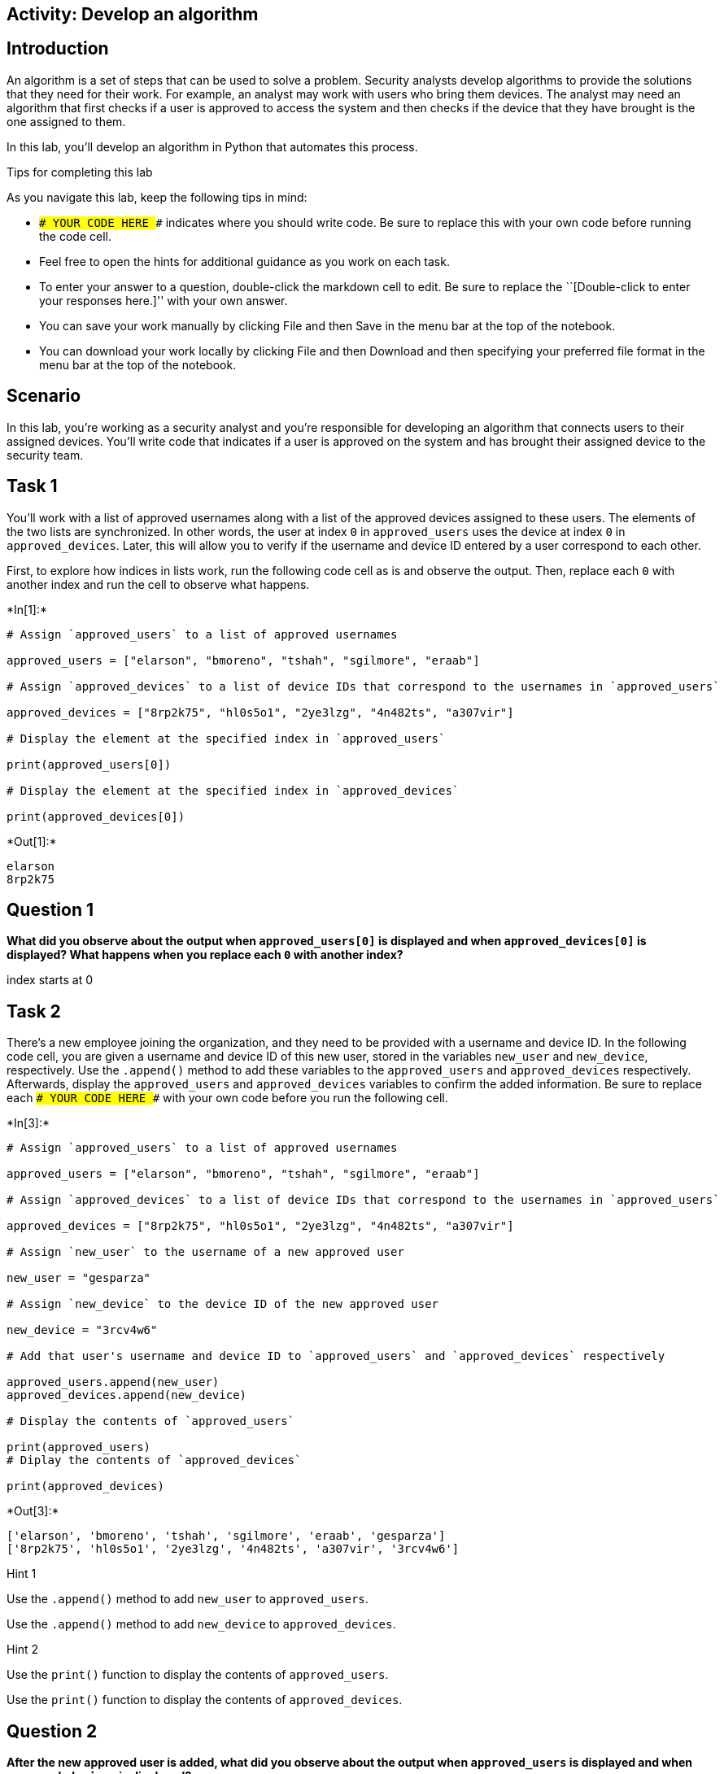 == Activity: Develop an algorithm

== Introduction

An algorithm is a set of steps that can be used to solve a problem.
Security analysts develop algorithms to provide the solutions that they
need for their work. For example, an analyst may work with users who
bring them devices. The analyst may need an algorithm that first checks
if a user is approved to access the system and then checks if the device
that they have brought is the one assigned to them.

In this lab, you’ll develop an algorithm in Python that automates this
process.

Tips for completing this lab

As you navigate this lab, keep the following tips in mind:

* `### YOUR CODE HERE ###` indicates where you should write code. Be
sure to replace this with your own code before running the code cell.
* Feel free to open the hints for additional guidance as you work on
each task.
* To enter your answer to a question, double-click the markdown cell to
edit. Be sure to replace the ``[Double-click to enter your responses
here.]'' with your own answer.
* You can save your work manually by clicking File and then Save in the
menu bar at the top of the notebook.
* You can download your work locally by clicking File and then Download
and then specifying your preferred file format in the menu bar at the
top of the notebook.

== Scenario

In this lab, you’re working as a security analyst and you’re responsible
for developing an algorithm that connects users to their assigned
devices. You’ll write code that indicates if a user is approved on the
system and has brought their assigned device to the security team.

== Task 1

You’ll work with a list of approved usernames along with a list of the
approved devices assigned to these users. The elements of the two lists
are synchronized. In other words, the user at index `0` in
`approved_users` uses the device at index `0` in `approved_devices`.
Later, this will allow you to verify if the username and device ID
entered by a user correspond to each other.

First, to explore how indices in lists work, run the following code cell
as is and observe the output. Then, replace each `0` with another index
and run the cell to observe what happens.


+*In[1]:*+
[source, ipython3]
----
# Assign `approved_users` to a list of approved usernames

approved_users = ["elarson", "bmoreno", "tshah", "sgilmore", "eraab"]

# Assign `approved_devices` to a list of device IDs that correspond to the usernames in `approved_users`

approved_devices = ["8rp2k75", "hl0s5o1", "2ye3lzg", "4n482ts", "a307vir"]

# Display the element at the specified index in `approved_users`

print(approved_users[0])

# Display the element at the specified index in `approved_devices`

print(approved_devices[0])

----


+*Out[1]:*+
----
elarson
8rp2k75
----

== *Question 1*

*What did you observe about the output when `approved_users[0]` is
displayed and when `approved_devices[0]` is displayed? What happens when
you replace each `0` with another index?*

index starts at 0

== Task 2

There’s a new employee joining the organization, and they need to be
provided with a username and device ID. In the following code cell, you
are given a username and device ID of this new user, stored in the
variables `new_user` and `new_device`, respectively. Use the `.append()`
method to add these variables to the `approved_users` and
`approved_devices` respectively. Afterwards, display the
`approved_users` and `approved_devices` variables to confirm the added
information. Be sure to replace each `### YOUR CODE HERE ###` with your
own code before you run the following cell.


+*In[3]:*+
[source, ipython3]
----
# Assign `approved_users` to a list of approved usernames

approved_users = ["elarson", "bmoreno", "tshah", "sgilmore", "eraab"]

# Assign `approved_devices` to a list of device IDs that correspond to the usernames in `approved_users`

approved_devices = ["8rp2k75", "hl0s5o1", "2ye3lzg", "4n482ts", "a307vir"]

# Assign `new_user` to the username of a new approved user

new_user = "gesparza"

# Assign `new_device` to the device ID of the new approved user

new_device = "3rcv4w6"

# Add that user's username and device ID to `approved_users` and `approved_devices` respectively

approved_users.append(new_user)
approved_devices.append(new_device)

# Display the contents of `approved_users`

print(approved_users)
# Diplay the contents of `approved_devices`

print(approved_devices)

----


+*Out[3]:*+
----
['elarson', 'bmoreno', 'tshah', 'sgilmore', 'eraab', 'gesparza']
['8rp2k75', 'hl0s5o1', '2ye3lzg', '4n482ts', 'a307vir', '3rcv4w6']
----

Hint 1

Use the `.append()` method to add `new_user` to `approved_users`.

Use the `.append()` method to add `new_device` to `approved_devices`.

Hint 2

Use the `print()` function to display the contents of `approved_users`.

Use the `print()` function to display the contents of
`approved_devices`.

== *Question 2*

*After the new approved user is added, what did you observe about the
output when `approved_users` is displayed and when `approved_devices` is
displayed?*

{empty}[Double-click to enter your responses here.]

== Task 3

An employee has left the team and should no longer have access to the
system. In the following code cell, you are given the username and
device ID of the user to be removed, stored in the variables
`removed_user` and `removed_device` respectively. Use the `.remove()`
method to remove each of these elements from the corresponding list.
Afterwards, display both the `approved_users` and the `approved_devices`
variables to view the removed users. Run the code and observe the
results. Be sure to replace each `### YOUR CODE HERE ###` with your own
code before you run the following cell.


+*In[5]:*+
[source, ipython3]
----
# Assign `approved_users` to a list of approved usernames

approved_users = ["elarson", "bmoreno", "tshah", "sgilmore", "eraab", "gesparza"]

# Assign `approved_devices` to a list of device IDs that correspond to the usernames in `approved_users`

approved_devices = ["8rp2k75", "hl0s5o1", "2ye3lzg", "4n482ts", "a307vir", "3rcv4w6"]

# Assign `removed_user` to the username of the employee who has left the team

removed_user = "tshah"

# Assign `removed_device` to the device ID of the employee who has left the team

removed_device = "2ye3lzg"

# Remove that employee's username and device ID from `approved_users` and `approved_devices` respectively

approved_users.remove(removed_user)
approved_device.remove(removed_device)

# Display `approved_users`

print(approved_users)

# Diplay `approved_devices`

print(approved_devices)

----


+*Out[5]:*+
----

    ---------------------------------------------------------------------------

    NameError                                 Traceback (most recent call last)

    <ipython-input-5-f62a272bb73f> in <module>
         18 
         19 approved_users.remove(removed_user)
    ---> 20 approved_device.remove(removed_device)
         21 
         22 # Display `approved_users`


    NameError: name 'approved_device' is not defined

----

Hint 1

Use the `.remove()` method to remove `removed_user` from
`approved_users`.

Use the `.remove()` method to remove `removed_device` from
`approved_devices`.

Hint 2

Use the `print()` function to display the contents of `approved_users`.

Use the `print()` function to display the contents of
`approved_devices`.

== *Question 3*

*After the user who left the team is removed, what did you observe about
the output when `approved_users` is displayed and when
`approved_devices` is displayed?*

{empty}[Double-click to enter your responses here.]

== Task 4

As part of verifying a user’s identity in the system, you’ll need to
check if the user is one of the approved users. Write a conditional
statement that verifies if a given username is an element of the list of
approved usernames. If it is, display
`"The user ______ is approved to access the system."`. Otherwise,
display `"The user ______ is not approved to access the system."`. Be
sure to replace each `### YOUR CODE HERE ###` with your own code before
you run the following cell.


+*In[7]:*+
[source, ipython3]
----
# Assign `approved_users` to a list of approved usernames

approved_users = ["elarson", "bmoreno", "sgilmore", "eraab", "gesparza"]

# Assign `approved_devices` to a list of device IDs that correspond to the usernames in `approved_users`

approved_devices = ["8rp2k75", "hl0s5o1", "4n482ts", "a307vir", "3rcv4w6"]

# Assign `username` to a username

username = "sgilmore"

# Conditional statement
# If `username` belongs to `approved_users`, then display "The user ______ is approved to access the system."
# Otherwise display "The user ______ is not approved to access the system."
if username in approved_users:
    print("The username", username, "is approved to access the system.")
else:
    print("The user ______ is not approved to access the system.")
    
----


+*Out[7]:*+
----
The username sgilmore is approved to access the system.
----

Hint 1

In the `if` condition, be sure to check if `username` belongs to
`approved_users`.

Hint 2

After the `if` statement, use the `else` keyword to create an `else`
statement that handles the case when `username` is not part of the
`approved_users`.

Hint 3

Inside the `else` statement, use the `print()` function to display the
message `"The user ______ is not approved to access the system."`.

Refer to the `print()` function call in the `if` statement and observe
how commas separate a string containing the first part of the message,
the `username` variable, and another string containing the second part
of the message.

== *Question 4*

*What message do you observe in the output when `username` is
`"sgilmore"`?*

{empty}[Double-click to enter your responses here.]

== Task 5

The next part of the algorithm uses the `.index()` method to find the
index of `username` in the `approved_users` and store that index in a
variable named `ind`.

When used on a list, the `.index()` method will return the position of
the given value in the list.

Add a statement to display `ind` in the following code cell to explore
the value it contains. Be sure to replace the `### YOUR CODE HERE ###`
with your own code before you run the following cell.


+*In[ ]:*+
[source, ipython3]
----
# Assign `approved_users` to a list of approved usernames

approved_users = ["elarson", "bmoreno", "sgilmore", "eraab", "gesparza"]

# Assign `approved_devices` to a list of device IDs that correspond to the usernames in `approved_users`

approved_devices = ["8rp2k75", "hl0s5o1", "4n482ts", "a307vir", "3rcv4w6"]

# Assign `username` to a username

username = "sgilmore"

# Assign `ind` to the index of `username` in `approved_users`

ind = approved_users.index(username)

# Display the value of `ind`

### YOUR CODE HERE ###

----

Hint 1

Use the `print()` function to display the value of `ind`.

== *Question 5*

*What do you observe from the output when `username` is `"sgilmore"`?*

{empty}[Double-click to enter your responses here.]

== Task 6

This task will allow you to build your understanding of list operations
for the algorithm that you’ll eventually build. It will demonstrate how
you can find an index in one list and then use this index to display
connected information in another list. First, use the `.index()` method
again to find the index of `username` in the `approved_users` and store
that in a variable named `ind`. Then, connect `ind` to the
`approved_devices` and display the device ID located at the index `ind`.
Afterwards, run the cell to observe the result. Be sure to replace each
`### YOUR CODE HERE ###` with your own code before you run the following
cell.


+*In[ ]:*+
[source, ipython3]
----
# Assign `approved_users` to a list of approved usernames

approved_users = ["elarson", "bmoreno", "sgilmore", "eraab", "gesparza"]

# Assign `approved_devices` to a list of device IDs that correspond to the usernames in `approved_users`

approved_devices = ["8rp2k75", "hl0s5o1", "4n482ts", "a307vir", "3rcv4w6"]

# Assign `username` to a username

username = "sgilmore"

# Assign `ind` to the index of `username` in `approved_users`

ind = ### YOUR CODE HERE ###

# Display the device ID at the index that matches the value of `ind` in `approved_devices`

print(approved_devices[### YOUR CODE HERE ###])
    
----

Hint 1

Use the `.index()` method to get the index value of the `username` in
the `approved_users`. Assign `ind` to the result.

Hint 2

To display the correct device ID from `approved_devices`, use `ind` as
the index. Place `ind` inside the square brackets to extract the correct
element from `approved_devices`.

== *Question 6*

*What do you observe from the output when `username` is `"sgilmore"`?*

{empty}[Double-click to enter your responses here.]

== Task 7

Your next step in creating the algorithm is to determine if a username
and device ID correspond. To do this, write a conditional that checks if
the `username` is an element of the `approved_devices` and if the
`device_id` stored at the same index as `username` matches the
`device_id` entered. You’ll use the logical operator `and` to connect
the two conditions. When both conditions evaluate to `True`, display a
message that the username is approved and another message that the user
has their assigned device. Be sure to replace each
`### YOUR CODE HERE ###` with your own code before you run the following
cell.


+*In[ ]:*+
[source, ipython3]
----
# Assign `approved_users` to a list of approved usernames

approved_users = ["elarson", "bmoreno", "sgilmore", "eraab", "gesparza"]

# Assign `approved_devices` to a list of device IDs that correspond to the usernames in `approved_users`

approved_devices = ["8rp2k75", "hl0s5o1", "4n482ts", "a307vir", "3rcv4w6"]

# Assign `username` to a username

username = "sgilmore"

# Assign `device_id` to a device ID

device_id = "4n482ts"

# Assign `ind` to the index of `username` in `approved_users`

ind = approved_users.index(username)

# Conditional statement
# If `username` belongs to `approved_users`, and if the device ID at `ind` in `approved_devices` matches `device_id`,
# then display a message that the username is approved,
# followed by a message that the user has the correct device

if username in approved_users and ### YOUR CODE HERE ###:
    print("The username", username, "is approved to access the system.")
    print(device_id, "is the assigned device for", username)

----

Hint 1

After the logical operator `and`, write the second condition in the `if`
statement using a comparison operator to check whether the element at
`ind` in `approved_devices` matches `device_id`.

Hint 2

Use the `==` comparison operator to check whether the element at `ind`
in `approved_devices` matches `device_id`.

== *Question 7*

*What do you observe from the output when `username` is `"sgilmore"` and
`device_id` is `"4n482ts"`?*

{empty}[Double-click to enter your responses here.]

== Task 8

It would also be helpful for users to receive messages when their
username is not approved or their device ID is incorrect.

Add to the code by writing an `elif` statement. This `elif` statement
should run when the `username` is part of the `approved_users` but the
`device_id` doesn’t match the corresponding device ID in the
`approved_devices`. The statement should also display two messages
conveying that information.

Be sure to replace each `### YOUR CODE HERE ###` with your own code
before you run the following cell.

(After you run the code once with a `device_id` of `"4n482ts"`, you
might want to explore what happens if you assign a different value to
`device_id`.)


+*In[ ]:*+
[source, ipython3]
----
# Assign `approved_users` to a list of approved usernames

approved_users = ["elarson", "bmoreno", "sgilmore", "eraab", "gesparza"]

# Assign `approved_devices` to a list of device IDs that correspond to the usernames in `approved_users`

approved_devices = ["8rp2k75", "hl0s5o1", "4n482ts", "a307vir", "3rcv4w6"]

# Assign `username` to a username

username = "sgilmore"

# Assign `device_id` to a device ID

device_id = "4n482ts"

# Assign `ind` to the index of `username` in `approved_users`

ind = approved_users.index(username)

# If statement
# If `username` belongs to `approved_users`, and if the element at `ind` in `approved_devices` matches `device_id`,
# then display a message that the username is approved,
# followed by a message that the user has the correct device

if username in approved_users and device_id == approved_devices[ind]:
    print("The user", username, "is approved to access the system.")
    print(device_id, "is the assigned device for", username)

# Elif statement
# Handles the case when `username` belongs to `approved_users` but element at `ind` in `approved_devices` does not match `device_id`,
# and displays two messages accordingly

### YOUR CODE HERE ###:
    print("The user", username, "is approved to access the system, but", device_id, "is not their assigned device.")

----

Hint 1

In the `elif` statement, use the `in` operator to check whether
`username` belongs to `approved_users`, use a comparison operator to
check whether the element at `ind` in `approved_devices` doesn’t match
`device_id`, and use a logical operator to connect these two conditions
to check whether both of them are met.

Hint 2

In the `elif` statement, use the `in` operator to check whether
`username` belongs to `approved_users`, use the `!=` comparison operator
to check whether the element at `ind` in `approved_devices` doesn’t
match `device_id`, and use the `and` logical operator to connect these
two conditions to check whether both of them are met.

== *Question 8*

*What do you observe from the output when `username` is `"sgilmore"` and
`device_id` is `"4n482ts"`?*

{empty}[Double-click to enter your responses here.]

== Task 9

In this task, you’ll complete your algorithm by developing a function
that uses some of the code you’ve written in earlier tasks. This will
automate the login process.

There are multiple ways to use conditionals to automate the login
process. In the following code, a nested conditional is used to achieve
the goals of the algorithm. There is a conditional statement inside of
another conditional statement. The outer conditional handles the case
when the `username` is approved and the case when `username` is not
approved. The inner conditional, which is placed inside the first `if`
statement, handles the case when the `username` is approved and the
`device_id` is correct, as well as the case when the `username` is
approved and the `device_id` is incorrect.

To complete this task, you must define a function named `login` that
takes in two parameters, `username` and `device_id`. Afterwards, call
the function and pass in different username and device ID combinations
to experiment and observe the function’s behavior. Be sure to replace
the `### YOUR CODE HERE ###` with your own code before you run the
following cell.


+*In[ ]:*+
[source, ipython3]
----
# Assign `approved_users` to a list of approved usernames

approved_users = ["elarson", "bmoreno", "sgilmore", "eraab", "gesparza"]

# Assign `approved_devices` to a list of device IDs that correspond to the usernames in `approved_users`

approved_devices = ["8rp2k75", "hl0s5o1", "4n482ts", "a307vir", "3rcv4w6"]

# Define a function named `login` that takes in two parameters, `username` and `device_id`

### YOUR CODE HERE ###

    # If `username` belongs to `approved_users`,

    if username in approved_users:

        # then display "The user ______ is approved to access the system.",

        print("The user", username, "is approved to access the system.")

        # assign `ind` to the index of `username` in `approved_users`,

        ind = approved_users.index(username)

        # and execute the following conditional
        # If `device_id` matches the element at the index `ind` in `approved_devices`,

        if device_id == approved_devices[ind]:

          # then display "______ is the assigned device for ______"

          print(device_id, "is the assigned device for", username)

        # Otherwise,

        else:

          # display "______ is not their assigned device"

          print(device_id, "is not their assigned device.")

    # Otherwise (part of the outer conditional and handles the case when `username` does not belong to `approved_users`),

    else:

        # Display "The user ______ is not approved to access the system."

        print("The username", username, "is not approved to access the system.")

# Call the function you just defined to experiment with different username and device_id combinations

### YOUR CODE HERE ###
### YOUR CODE HERE ###
### YOUR CODE HERE ###

----

Hint 1

Use the `def` keyword to start the function definition.

Hint 2

After the `def` keyword, specify the name of the function, followed by
parantheses and a colon. Inside the parantheses, specify the parameters
that the function takes in.

To call the function, write the name of the function, followed by
parantheses, and pass in the username and device ID that you want to
experiment with.

Hint 3

After the `def` keyword, write `login(username, device_id):` to complete
the function definition header.

To call the function, write `login()`, and pass in the username and
device ID that you want to experiment with, separated by a comma. Keep
in mind that the arguments you pass in are string data.

== *Question 9*

*After Python enters the inner conditional, what happens when the
`device_id` is correct, and what happens when the `device_id` is
incorrect?*

{empty}[Double-click to enter your responses here.]

== Conclusion

*What are your key takeaways from this lab?*

{empty}[Double-click to enter your responses here.]
